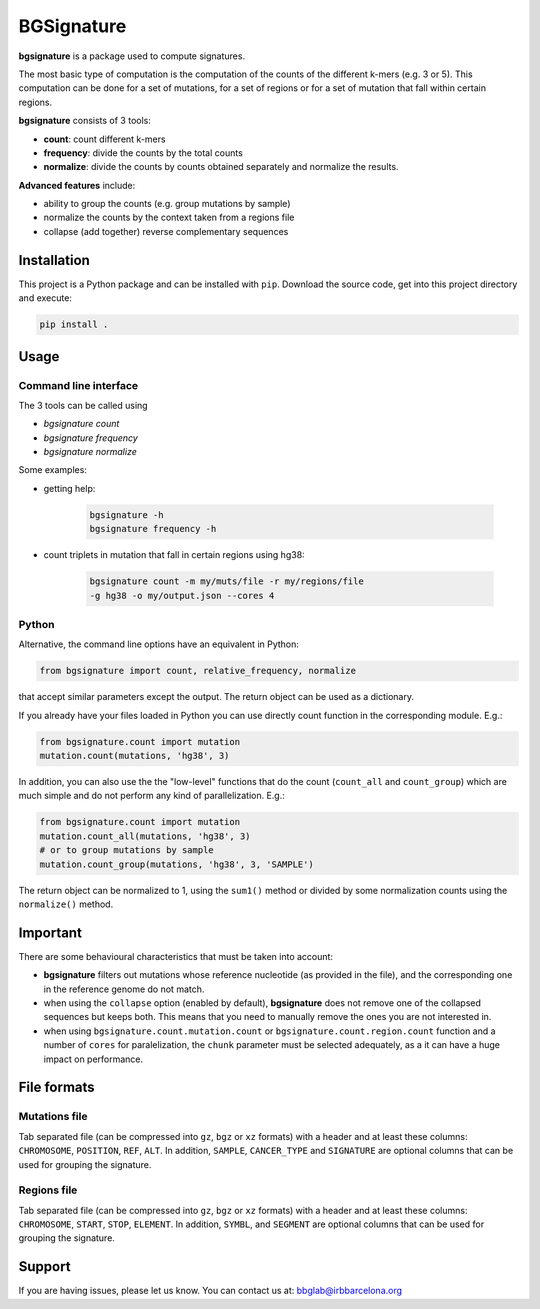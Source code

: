 
.. |bs| replace:: **bgsignature**

BGSignature
===========

|bs| is a package used to compute signatures.

The most basic type of computation is the computation
of the counts of the different k-mers (e.g. 3 or 5).
This computation can be done for a set of mutations,
for a set of regions or for a set of mutation
that fall within certain regions.


|bs| consists of 3 tools:

- **count**: count different k-mers
- **frequency**: divide the counts by the total counts
- **normalize**: divide the counts by counts obtained
  separately and normalize the results.

**Advanced features** include:

- ability to group the counts (e.g. group mutations by sample)
- normalize the counts by the context taken from a regions file
- collapse (add together) reverse complementary sequences



Installation
------------

This project is a Python package
and can be installed with ``pip``.
Download the source code, get into this
project directory and execute:

.. code:: bash

   pip install .


Usage
-----

Command line interface
**********************

The 3 tools can be called using

- *bgsignature count*
- *bgsignature frequency*
- *bgsignature normalize*

Some examples:

- getting help:

    .. code:: bash

       bgsignature -h
       bgsignature frequency -h

- count triplets in mutation that fall in certain regions using hg38:

    .. code:: bash

       bgsignature count -m my/muts/file -r my/regions/file
       -g hg38 -o my/output.json --cores 4


Python
******

Alternative, the command line options have an equivalent in Python:

.. code:: python

   from bgsignature import count, relative_frequency, normalize

that accept similar parameters except the output.
The return object can be used as a dictionary.

If you already have your files loaded in Python
you can use directly count function
in the corresponding module.
E.g.:

.. code:: python

   from bgsignature.count import mutation
   mutation.count(mutations, 'hg38', 3)

In addition, you can also
use the the "low-level" functions that
do the count (``count_all``
and ``count_group``)
which are much simple and do not
perform any kind of parallelization.
E.g.:

.. code:: python

   from bgsignature.count import mutation
   mutation.count_all(mutations, 'hg38', 3)
   # or to group mutations by sample
   mutation.count_group(mutations, 'hg38', 3, 'SAMPLE')


The return object can be normalized to 1,
using the ``sum1()`` method
or divided by some normalization counts
using the ``normalize()`` method.



Important
---------

There are some behavioural characteristics that
must be taken into account:

- |bs| filters out mutations whose reference nucleotide
  (as provided in the file), and the
  corresponding one in the reference genome do not match.

- when using the ``collapse`` option (enabled by default),
  |bs| does not remove one of the collapsed sequences but keeps both.
  This means that you need to manually remove the ones you
  are not interested in.

- when using ``bgsignature.count.mutation.count``
  or ``bgsignature.count.region.count`` function
  and a number of ``cores`` for paralelization,
  the ``chunk`` parameter must be selected
  adequately, as a it can have a huge impact on performance.

File formats
------------

Mutations file
**************

Tab separated file
(can be compressed into ``gz``, ``bgz`` or ``xz`` formats)
with a header and at least these columns:
``CHROMOSOME``, ``POSITION``, ``REF``, ``ALT``.
In addition, ``SAMPLE``, ``CANCER_TYPE`` and ``SIGNATURE``
are optional columns that can be used for
grouping the signature.


Regions file
************

Tab separated file
(can be compressed into ``gz``, ``bgz`` or ``xz`` formats)
with a header and at least these columns:
``CHROMOSOME``, ``START``, ``STOP``, ``ELEMENT``.
In addition, ``SYMBL``, and ``SEGMENT``
are optional columns that can be used for
grouping the signature.



Support
-------

If you are having issues, please let us know.
You can contact us at: bbglab@irbbarcelona.org
